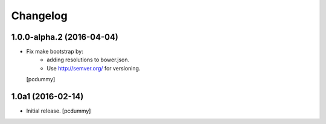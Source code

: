 Changelog
=========

1.0.0-alpha.2 (2016-04-04)
--------------------------

- Fix make bootstrap by:
    - adding resolutions to bower.json.
    - Use http://semver.org/ for versioning.
  [pcdummy]

1.0a1 (2016-02-14)
------------------

- Initial release.
  [pcdummy]